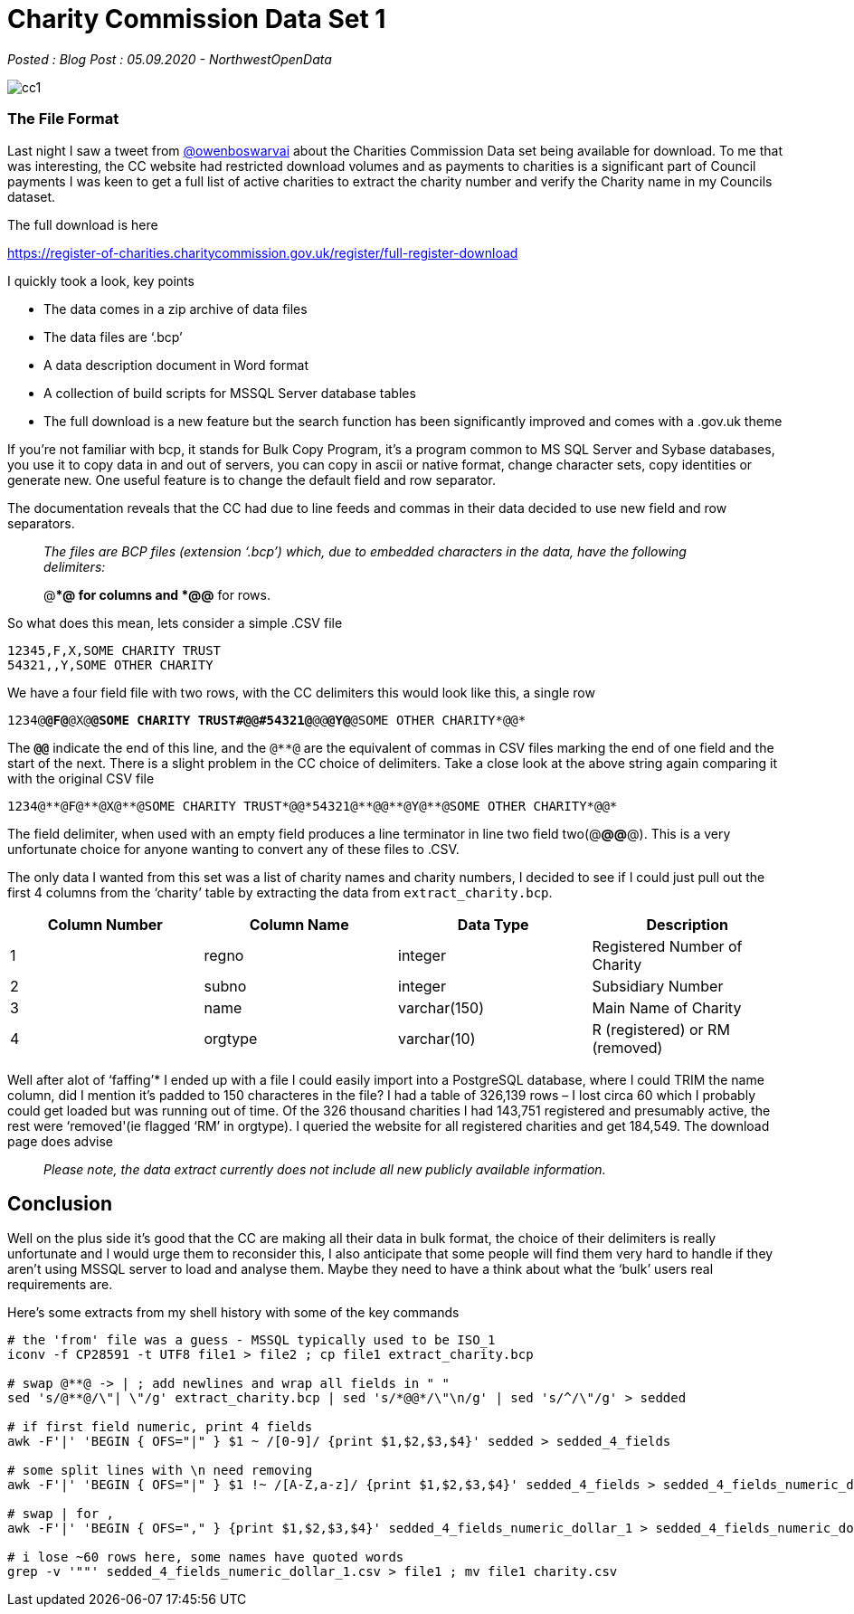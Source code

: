 = Charity Commission Data Set 1

:author: NorthwestOpenData
:revdate: 05.09.2020
:revremark: Blog Post

_Posted : {revremark} : {revdate} - {author}_

image::cc1.png[]

=== The File Format

Last night I saw a tweet from https://twitter.com/owenboswarva[@owenboswarvai]
about the Charities Commission Data set being available for download. To me
that was interesting, the CC website had restricted download volumes and as
payments to charities is a significant part of Council payments I was keen to
get a full list of active charities to extract the charity number and verify
the Charity name in my Councils dataset.

The full download is here

https://register-of-charities.charitycommission.gov.uk/register/full-register-download

I quickly took a look, key points

* The data comes in a zip archive of data files
* The data files are ‘.bcp’
* A data description document in Word format
* A collection of build scripts for MSSQL Server database tables
* The full download is a new feature but the search function has been
significantly improved and comes with a .gov.uk theme

If you’re not familiar with bcp, it stands for Bulk Copy Program, it’s a
program common to MS SQL Server and Sybase databases, you use it to copy data
in and out of servers, you can copy in ascii or native format, change character
sets, copy identities or generate new. One useful feature is to change the
default field and row separator.

The documentation reveals that the CC had due to line feeds and commas in their
data decided to use new field and row separators.

[quote]
____
_The files are BCP files (extension ‘.bcp’) which, due to
embedded characters in the data, have the following delimiters:_


@**@ for columns and
*@@* for rows.
____

So what does this mean, lets consider a simple .CSV file

----
12345,F,X,SOME CHARITY TRUST
54321,,Y,SOME OTHER CHARITY
----

We have a four field file with two rows, with the CC delimiters this would look
like this, a single row

`1234@**@F@**@X@**@SOME CHARITY TRUST#*@@*#54321@**@@**@Y@**@SOME OTHER CHARITY*@@*`

The `*@@*` indicate the end of this line, and the `@**@` are the equivalent of
commas in CSV files marking the end of one field and the start of the next.
There is a slight problem in the CC choice of delimiters. Take a close look at
the above string again comparing it with the original CSV file

----
1234@**@F@**@X@**@SOME CHARITY TRUST*@@*54321@**@@**@Y@**@SOME OTHER CHARITY*@@*
----

The field delimiter, when used with an empty field produces a line terminator
in line two field two(@**@@**@). This is a very unfortunate choice for anyone
wanting to convert any of these files to .CSV.

The only data I wanted from this set was a list of charity names and charity
numbers, I decided to see if I could just pull out the first 4 columns from the
‘charity’ table by extracting the data from `extract_charity.bcp`.

[%header]
|===
| Column Number	| Column Name | Data Type | Description
|1 |	regno	| integer	| Registered Number of Charity
|2 |	subno	| integer	| Subsidiary Number
|3 |	name	| varchar(150)	| Main Name of Charity
|4 | 	orgtype	| varchar(10)	| R (registered) or RM (removed)
|===

Well after alot of ‘faffing’​*​ I ended up with a file I could easily
import into a PostgreSQL database, where I could TRIM the name column, did I
mention it’s padded to 150 characteres in the file? I had a table of 326,139
rows – I lost circa 60 which I probably could get loaded but was running out of
time. Of the 326 thousand charities I had 143,751 registered and presumably
active, the rest were ‘removed'(ie flagged ‘RM’ in orgtype). I queried the
website for all registered charities and get 184,549. The download page does
advise

[quote]
____
_Please note, the data extract currently does not include all new publicly available information._
____


== Conclusion
Well on the plus side it’s good that the CC are making all their data in bulk
format, the choice of their delimiters is really unfortunate and I would urge
them to reconsider this, I also anticipate that some people will find them very
hard to handle if they aren’t using MSSQL server to load and analyse them.
Maybe they need to have a think about what the ‘bulk’ users real requirements
are.

Here’s some extracts from my shell history with some of the key commands

----
# the 'from' file was a guess - MSSQL typically used to be ISO_1
iconv -f CP28591 -t UTF8 file1 > file2 ; cp file1 extract_charity.bcp

# swap @**@ -> | ; add newlines and wrap all fields in " "
sed 's/@**@/\"| \"/g' extract_charity.bcp | sed 's/*@@*/\"\n/g' | sed 's/^/\"/g' > sedded

# if first field numeric, print 4 fields
awk -F'|' 'BEGIN { OFS="|" } $1 ~ /[0-9]/ {print $1,$2,$3,$4}' sedded > sedded_4_fields

# some split lines with \n need removing
awk -F'|' 'BEGIN { OFS="|" } $1 !~ /[A-Z,a-z]/ {print $1,$2,$3,$4}' sedded_4_fields > sedded_4_fields_numeric_dollar_1

# swap | for ,
awk -F'|' 'BEGIN { OFS="," } {print $1,$2,$3,$4}' sedded_4_fields_numeric_dollar_1 > sedded_4_fields_numeric_dollar_1.csv

# i lose ~60 rows here, some names have quoted words
grep -v '""' sedded_4_fields_numeric_dollar_1.csv > file1 ; mv file1 charity.csv
----

